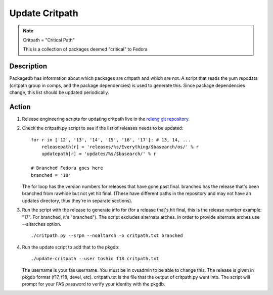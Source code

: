 .. SPDX-License-Identifier:    CC-BY-SA-3.0


===============
Update Critpath
===============

.. note::
    Critpath = "Critical Path"

    This is a collection of packages deemed "critical" to Fedora

Description
===========

Packagedb has information about which packages are critpath and which are not.
A script that reads the yum repodata (critpath group in comps, and the package
dependencies) is used to generate this.  Since package dependencies change,
this list should be updated periodically.

Action
======

#. Release engineering scripts for updating critpath live in the `releng git 
   repository`_. 

#. Check the critpath.py script to see if the list of releases needs to be updated:

   ::

        for r in ['12', '13', '14', '15', '16', '17']: # 13, 14, ...
            releasepath[r] = 'releases/%s/Everything/$basearch/os/' % r
            updatepath[r] = 'updates/%s/$basearch/' % r

        # Branched Fedora goes here
        branched = '18'

   The for loop has the version numbers for releases that have gone past final.
   branched has the release that's been branched from rawhide but not yet hit
   final.  (These have different paths in the repository and may not have an
   updates directory, thus they're in separate sections).

#. Run the script with the release to generate info for (for a release that's
   hit final, this is the release number example: "17".  For branched, it's
   "branched"). The script excludes alternate arches. In order to provide 
   alternate arches use --altarches option.

   ::

        ./critpath.py --srpm --noaltarch -o critpath.txt branched

#. Run the update script to add that to the pkgdb:

   ::

        ./update-critpath --user toshio f18 critpath.txt

   The username is your fas username.  You must be in cvsadmin to be able to
   change this.  The release is given in pkgdb format (f17, f18, devel, etc).
   critpath.txt is the file that the output of critpath.py went into.  The
   script will prompt for your FAS password to verify your identity with the
   pkgdb.

.. _releng git repository: https://pagure.io/releng
